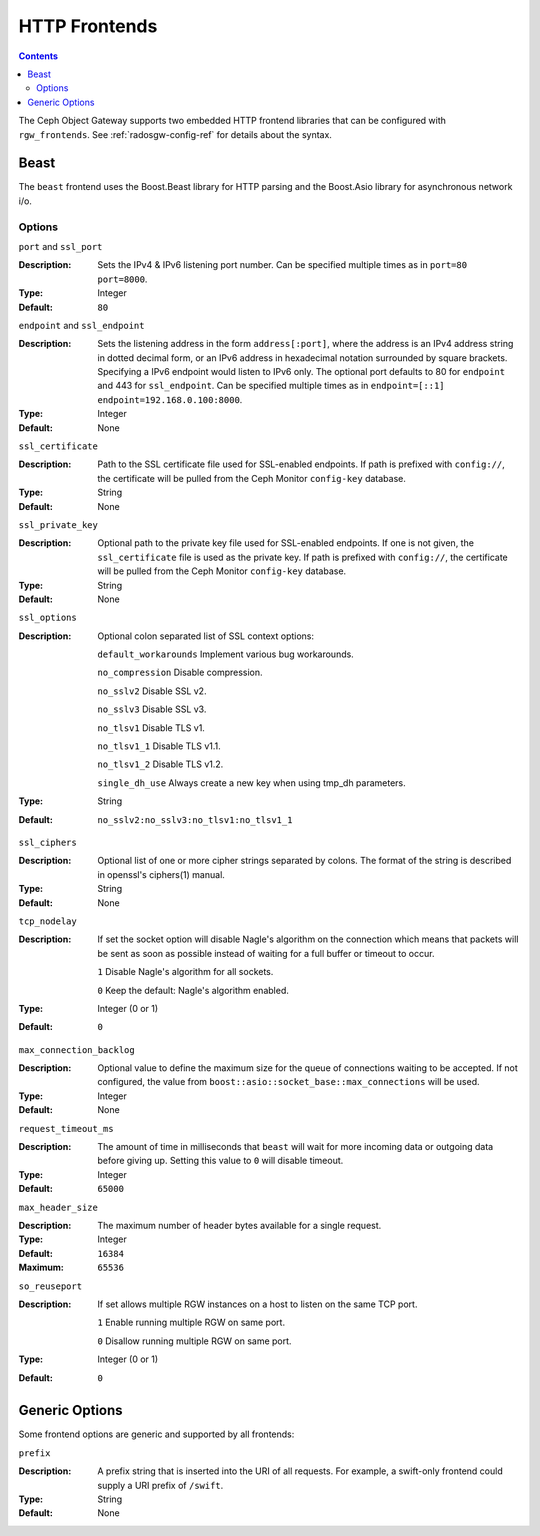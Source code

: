 .. _rgw_frontends:

==============
HTTP Frontends
==============

.. contents::

The Ceph Object Gateway supports two embedded HTTP frontend libraries
that can be configured with ``rgw_frontends``. See :ref:`radosgw-config-ref`
for details about the syntax.

Beast
=====

.. versionadded:: Mimic

The ``beast`` frontend uses the Boost.Beast library for HTTP parsing
and the Boost.Asio library for asynchronous network i/o.

Options
-------

``port`` and ``ssl_port``

:Description: Sets the IPv4 & IPv6 listening port number. Can be specified multiple
              times as in ``port=80 port=8000``.
:Type: Integer
:Default: ``80``


``endpoint`` and ``ssl_endpoint``

:Description: Sets the listening address in the form ``address[:port]``, where
              the address is an IPv4 address string in dotted decimal form, or
              an IPv6 address in hexadecimal notation surrounded by square
              brackets. Specifying a IPv6 endpoint would listen to IPv6 only. The
              optional port defaults to 80 for ``endpoint`` and 443 for
              ``ssl_endpoint``. Can be specified multiple times as in
              ``endpoint=[::1] endpoint=192.168.0.100:8000``.

:Type: Integer
:Default: None


``ssl_certificate``

:Description: Path to the SSL certificate file used for SSL-enabled endpoints.
              If path is prefixed with ``config://``, the certificate will be
              pulled from the Ceph Monitor ``config-key`` database.

:Type: String
:Default: None


``ssl_private_key``

:Description: Optional path to the private key file used for SSL-enabled
              endpoints. If one is not given, the ``ssl_certificate`` file
              is used as the private key.
              If path is prefixed with ``config://``, the certificate will be
              pulled from the Ceph Monitor ``config-key`` database.

:Type: String
:Default: None

``ssl_options``

:Description: Optional colon separated list of SSL context options:

              ``default_workarounds`` Implement various bug workarounds.

              ``no_compression`` Disable compression.

              ``no_sslv2`` Disable SSL v2.

              ``no_sslv3`` Disable SSL v3.

              ``no_tlsv1`` Disable TLS v1.

              ``no_tlsv1_1`` Disable TLS v1.1.

              ``no_tlsv1_2`` Disable TLS v1.2.

              ``single_dh_use`` Always create a new key when using tmp_dh parameters.

:Type: String
:Default: ``no_sslv2:no_sslv3:no_tlsv1:no_tlsv1_1``

``ssl_ciphers``

:Description: Optional list of one or more cipher strings separated by colons.
              The format of the string is described in openssl's ciphers(1)
              manual.

:Type: String
:Default: None

``tcp_nodelay``

:Description: If set the socket option will disable Nagle's algorithm on 
              the connection which means that packets will be sent as soon 
              as possible instead of waiting for a full buffer or timeout to occur.

              ``1`` Disable Nagle's algorithm for all sockets.

              ``0`` Keep the default: Nagle's algorithm enabled.

:Type: Integer (0 or 1)
:Default: ``0``

``max_connection_backlog``

:Description: Optional value to define the maximum size for the queue of
              connections waiting to be accepted. If not configured, the value
              from ``boost::asio::socket_base::max_connections`` will be used.

:Type: Integer
:Default: None

``request_timeout_ms``

:Description: The amount of time in milliseconds that ``beast`` will wait
              for more incoming data or outgoing data before giving up.
              Setting this value to ``0`` will disable timeout.

:Type: Integer
:Default: ``65000``

``max_header_size``

:Description: The maximum number of header bytes available for a single request.

:Type: Integer
:Default: ``16384``
:Maximum: ``65536``

``so_reuseport``

:Description:  If set allows multiple RGW instances on a host to listen on the same TCP port.

              ``1`` Enable running multiple RGW on same port.

              ``0`` Disallow running multiple RGW on same port.

:Type: Integer (0 or 1)
:Default: ``0``


Generic Options
===============

Some frontend options are generic and supported by all frontends:

``prefix``

:Description: A prefix string that is inserted into the URI of all
              requests. For example, a swift-only frontend could supply
              a URI prefix of ``/swift``.

:Type: String
:Default: None

